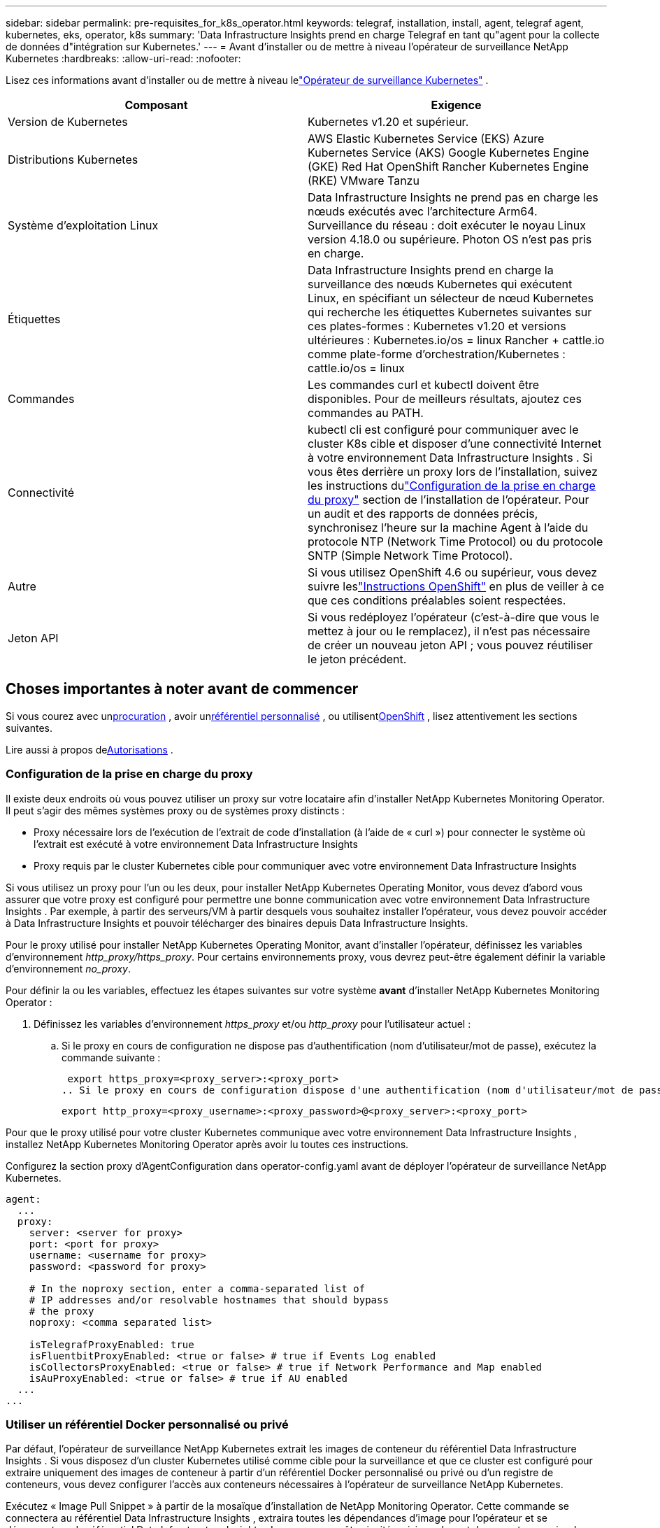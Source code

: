 ---
sidebar: sidebar 
permalink: pre-requisites_for_k8s_operator.html 
keywords: telegraf, installation, install, agent, telegraf agent, kubernetes, eks, operator, k8s 
summary: 'Data Infrastructure Insights prend en charge Telegraf en tant qu"agent pour la collecte de données d"intégration sur Kubernetes.' 
---
= Avant d'installer ou de mettre à niveau l'opérateur de surveillance NetApp Kubernetes
:hardbreaks:
:allow-uri-read: 
:nofooter: 


[role="lead"]
Lisez ces informations avant d'installer ou de mettre à niveau lelink:task_config_telegraf_agent_k8s.html["Opérateur de surveillance Kubernetes"] .

|===
| Composant | Exigence 


| Version de Kubernetes | Kubernetes v1.20 et supérieur. 


| Distributions Kubernetes | AWS Elastic Kubernetes Service (EKS) Azure Kubernetes Service (AKS) Google Kubernetes Engine (GKE) Red Hat OpenShift Rancher Kubernetes Engine (RKE) VMware Tanzu 


| Système d'exploitation Linux | Data Infrastructure Insights ne prend pas en charge les nœuds exécutés avec l’architecture Arm64.  Surveillance du réseau : doit exécuter le noyau Linux version 4.18.0 ou supérieure.  Photon OS n'est pas pris en charge. 


| Étiquettes | Data Infrastructure Insights prend en charge la surveillance des nœuds Kubernetes qui exécutent Linux, en spécifiant un sélecteur de nœud Kubernetes qui recherche les étiquettes Kubernetes suivantes sur ces plates-formes : Kubernetes v1.20 et versions ultérieures : Kubernetes.io/os = linux Rancher + cattle.io comme plate-forme d'orchestration/Kubernetes : cattle.io/os = linux 


| Commandes | Les commandes curl et kubectl doivent être disponibles. Pour de meilleurs résultats, ajoutez ces commandes au PATH. 


| Connectivité | kubectl cli est configuré pour communiquer avec le cluster K8s cible et disposer d'une connectivité Internet à votre environnement Data Infrastructure Insights .  Si vous êtes derrière un proxy lors de l'installation, suivez les instructions dulink:task_config_telegraf_agent_k8s.html#configuring-proxy-support["Configuration de la prise en charge du proxy"] section de l'installation de l'opérateur.  Pour un audit et des rapports de données précis, synchronisez l'heure sur la machine Agent à l'aide du protocole NTP (Network Time Protocol) ou du protocole SNTP (Simple Network Time Protocol). 


| Autre | Si vous utilisez OpenShift 4.6 ou supérieur, vous devez suivre leslink:task_config_telegraf_agent_k8s.html#openshift-instructions["Instructions OpenShift"] en plus de veiller à ce que ces conditions préalables soient respectées. 


| Jeton API | Si vous redéployez l'opérateur (c'est-à-dire que vous le mettez à jour ou le remplacez), il n'est pas nécessaire de créer un nouveau jeton API ; vous pouvez réutiliser le jeton précédent. 
|===


== Choses importantes à noter avant de commencer

Si vous courez avec un<<configuring-proxy-support,procuration>> , avoir un<<using-a-custom-or-private-docker-repository,référentiel personnalisé>> , ou utilisent<<openshift-instructions,OpenShift>> , lisez attentivement les sections suivantes.

Lire aussi à propos de<<autorisations,Autorisations>> .



=== Configuration de la prise en charge du proxy

Il existe deux endroits où vous pouvez utiliser un proxy sur votre locataire afin d’installer NetApp Kubernetes Monitoring Operator.  Il peut s'agir des mêmes systèmes proxy ou de systèmes proxy distincts :

* Proxy nécessaire lors de l'exécution de l'extrait de code d'installation (à l'aide de « curl ») pour connecter le système où l'extrait est exécuté à votre environnement Data Infrastructure Insights
* Proxy requis par le cluster Kubernetes cible pour communiquer avec votre environnement Data Infrastructure Insights


Si vous utilisez un proxy pour l'un ou les deux, pour installer NetApp Kubernetes Operating Monitor, vous devez d'abord vous assurer que votre proxy est configuré pour permettre une bonne communication avec votre environnement Data Infrastructure Insights .  Par exemple, à partir des serveurs/VM à partir desquels vous souhaitez installer l'opérateur, vous devez pouvoir accéder à Data Infrastructure Insights et pouvoir télécharger des binaires depuis Data Infrastructure Insights.

Pour le proxy utilisé pour installer NetApp Kubernetes Operating Monitor, avant d'installer l'opérateur, définissez les variables d'environnement _http_proxy/https_proxy_.  Pour certains environnements proxy, vous devrez peut-être également définir la variable d'environnement _no_proxy_.

Pour définir la ou les variables, effectuez les étapes suivantes sur votre système *avant* d'installer NetApp Kubernetes Monitoring Operator :

. Définissez les variables d'environnement _https_proxy_ et/ou _http_proxy_ pour l'utilisateur actuel :
+
.. Si le proxy en cours de configuration ne dispose pas d'authentification (nom d'utilisateur/mot de passe), exécutez la commande suivante :
+
 export https_proxy=<proxy_server>:<proxy_port>
.. Si le proxy en cours de configuration dispose d'une authentification (nom d'utilisateur/mot de passe), exécutez cette commande :
+
 export http_proxy=<proxy_username>:<proxy_password>@<proxy_server>:<proxy_port>




Pour que le proxy utilisé pour votre cluster Kubernetes communique avec votre environnement Data Infrastructure Insights , installez NetApp Kubernetes Monitoring Operator après avoir lu toutes ces instructions.

Configurez la section proxy d’AgentConfiguration dans operator-config.yaml avant de déployer l’opérateur de surveillance NetApp Kubernetes.

[listing]
----
agent:
  ...
  proxy:
    server: <server for proxy>
    port: <port for proxy>
    username: <username for proxy>
    password: <password for proxy>

    # In the noproxy section, enter a comma-separated list of
    # IP addresses and/or resolvable hostnames that should bypass
    # the proxy
    noproxy: <comma separated list>

    isTelegrafProxyEnabled: true
    isFluentbitProxyEnabled: <true or false> # true if Events Log enabled
    isCollectorsProxyEnabled: <true or false> # true if Network Performance and Map enabled
    isAuProxyEnabled: <true or false> # true if AU enabled
  ...
...
----


=== Utiliser un référentiel Docker personnalisé ou privé

Par défaut, l'opérateur de surveillance NetApp Kubernetes extrait les images de conteneur du référentiel Data Infrastructure Insights .  Si vous disposez d'un cluster Kubernetes utilisé comme cible pour la surveillance et que ce cluster est configuré pour extraire uniquement des images de conteneur à partir d'un référentiel Docker personnalisé ou privé ou d'un registre de conteneurs, vous devez configurer l'accès aux conteneurs nécessaires à l'opérateur de surveillance NetApp Kubernetes.

Exécutez « Image Pull Snippet » à partir de la mosaïque d’installation de NetApp Monitoring Operator.  Cette commande se connectera au référentiel Data Infrastructure Insights , extraira toutes les dépendances d'image pour l'opérateur et se déconnectera du référentiel Data Infrastructure Insights .  Lorsque vous y êtes invité, saisissez le mot de passe temporaire du référentiel fourni.  Cette commande télécharge toutes les images utilisées par l'opérateur, y compris pour les fonctionnalités optionnelles.  Voir ci-dessous pour les fonctionnalités pour lesquelles ces images sont utilisées.

Fonctionnalités de l'opérateur principal et surveillance de Kubernetes

* surveillance netapp
* proxy kube-rbac
* métriques d'état de kube
* télégraphe
* utilisateur root sans distribution


Journal des événements

* bit courant
* exportateur d'événements Kubernetes


Performances et carte du réseau

* ci-net-observer


Poussez l'image Docker de l'opérateur vers votre référentiel Docker privé/local/d'entreprise conformément à vos politiques d'entreprise.  Assurez-vous que les balises d’image et les chemins d’accès aux répertoires de ces images dans votre référentiel sont cohérents avec ceux du référentiel Data Infrastructure Insights .

Modifiez le déploiement de l'opérateur de surveillance dans operator-deployment.yaml et modifiez toutes les références d'image pour utiliser votre référentiel Docker privé.

....
image: <docker repo of the enterprise/corp docker repo>/kube-rbac-proxy:<kube-rbac-proxy version>
image: <docker repo of the enterprise/corp docker repo>/netapp-monitoring:<version>
....
Modifiez AgentConfiguration dans operator-config.yaml pour refléter le nouvel emplacement du référentiel Docker.  Créez un nouveau imagePullSecret pour votre référentiel privé, pour plus de détails, consultez _https://kubernetes.io/docs/tasks/configure-pod-container/pull-image-private-registry/_

[listing]
----
agent:
  ...
  # An optional docker registry where you want docker images to be pulled from as compared to CI's docker registry
  # Please see documentation for link:task_config_telegraf_agent_k8s.html#using-a-custom-or-private-docker-repository[using a custom or private docker repository].
  dockerRepo: your.docker.repo/long/path/to/test
  # Optional: A docker image pull secret that maybe needed for your private docker registry
  dockerImagePullSecret: docker-secret-name
----


=== Instructions OpenShift

Si vous utilisez OpenShift 4.6 ou une version ultérieure, vous devez modifier AgentConfiguration dans _operator-config.yaml_ pour activer le paramètre _runPrivileged_ :

....
# Set runPrivileged to true SELinux is enabled on your kubernetes nodes
runPrivileged: true
....
Openshift peut implémenter un niveau de sécurité supplémentaire qui peut bloquer l'accès à certains composants Kubernetes.



=== Autorisations

Si le cluster que vous surveillez contient des ressources personnalisées qui n'ont pas de ClusterRole,link:https://kubernetes.io/docs/reference/access-authn-authz/rbac/#aggregated-clusterroles["agrégats à visualiser"] , vous devrez accorder manuellement à l'opérateur l'accès à ces ressources pour les surveiller avec les journaux d'événements.

. Modifiez _operator-additional-permissions.yaml_ avant l'installation, ou après l'installation, modifiez la ressource _ClusterRole/<namespace>-additional-permissions_
. Créez une nouvelle règle pour les apiGroups et ressources souhaités avec les verbes ["get", "watch", "list"].  Voir \ https://kubernetes.io/docs/reference/access-authn-authz/rbac/
. Appliquez vos modifications au cluster

